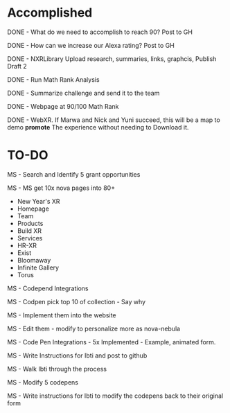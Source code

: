 * Accomplished
DONE - What do we need to accomplish to reach 90? Post to GH

DONE - How can we increase our Alexa rating? Post to GH

DONE - NXRLibrary Upload research, summaries, links, graphcis, Publish Draft 2

DONE - Run Math Rank Analysis

DONE - Summarize challenge and send it to the team

DONE - Webpage at 90/100 Math Rank

DONE - WebXR.  If Marwa and Nick and Yuni succeed, this will be a map to demo *promote* The experience without needing to Download it.

* TO-DO
MS - Search and Identify 5 grant opportunities

MS - MS get 10x nova pages into 80+
- New Year's XR
- Homepage
- Team
- Products
- Build XR
- Services
- HR-XR
- Exist
- Bloomaway
- Infinite Gallery
- Torus

MS - Codepend Integrations

MS - Codpen pick top 10 of collection - Say why

MS - Implement them into the website

MS - Edit them - modify to personalize more as nova-nebula

MS - Code Pen Integrations - 5x Implemented - Example, animated form.

MS - Write Instructions for Ibti and post to github

MS - Walk Ibti through the process

MS - Modify 5 codepens

MS - Write instructions for Ibti to modify the codepens back to their original form
